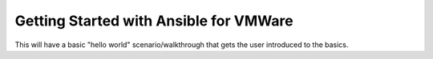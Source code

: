 .. _vmware_ansible:

***************************************
Getting Started with Ansible for VMWare
***************************************

This will have a basic "hello world" scenario/walkthrough that gets the user introduced to the basics.
